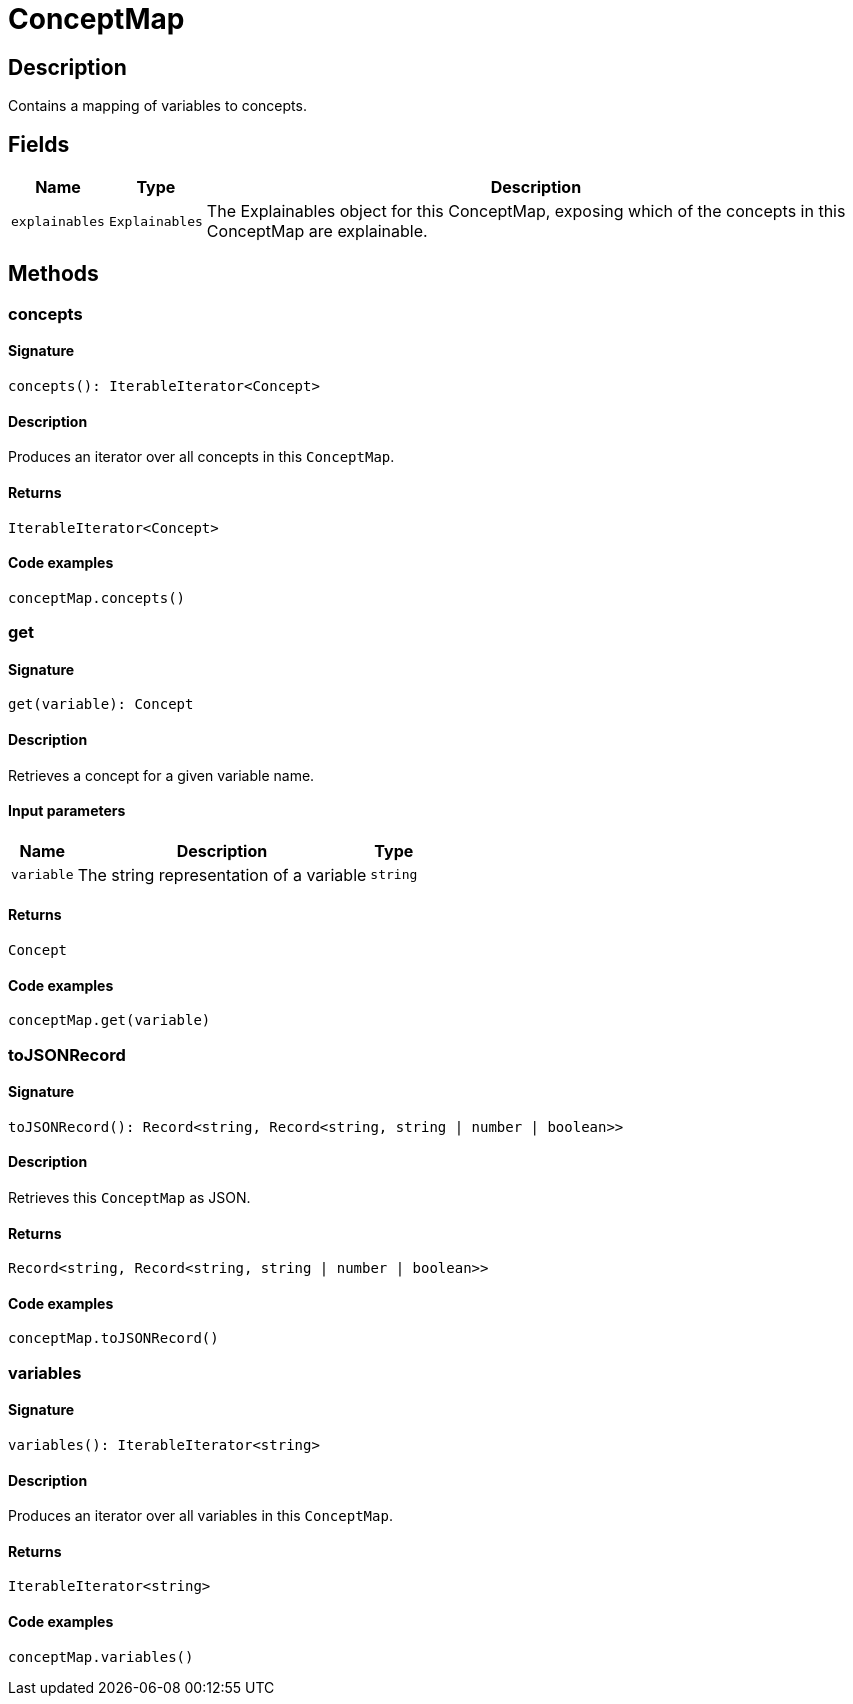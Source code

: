 [#_ConceptMap]
= ConceptMap

== Description

Contains a mapping of variables to concepts.

== Fields

// tag::properties[]
[cols="~,~,~"]
[options="header"]
|===
|Name |Type |Description
a| `explainables` a| `Explainables` a| The Explainables object for this ConceptMap, exposing which of the concepts in this ConceptMap are explainable.
|===
// end::properties[]

== Methods

// tag::methods[]
[#_concepts]
=== concepts

==== Signature

[source,nodejs]
----
concepts(): IterableIterator<Concept>
----

==== Description

Produces an iterator over all concepts in this ``ConceptMap``.

==== Returns

`IterableIterator<Concept>`

==== Code examples

[source,nodejs]
----
conceptMap.concepts()
----

[#_get]
=== get

==== Signature

[source,nodejs]
----
get(variable): Concept
----

==== Description

Retrieves a concept for a given variable name.

==== Input parameters

[cols="~,~,~"]
[options="header"]
|===
|Name |Description |Type
a| `variable` a| The string representation of a variable a| `string` 
|===

==== Returns

`Concept`

==== Code examples

[source,nodejs]
----
conceptMap.get(variable)
----

[#_toJSONRecord]
=== toJSONRecord

==== Signature

[source,nodejs]
----
toJSONRecord(): Record<string, Record<string, string | number | boolean>>
----

==== Description

Retrieves this ``ConceptMap`` as JSON.

==== Returns

`Record<string, Record<string, string | number | boolean>>`

==== Code examples

[source,nodejs]
----
conceptMap.toJSONRecord()
----

[#_variables]
=== variables

==== Signature

[source,nodejs]
----
variables(): IterableIterator<string>
----

==== Description

Produces an iterator over all variables in this ``ConceptMap``.

==== Returns

`IterableIterator<string>`

==== Code examples

[source,nodejs]
----
conceptMap.variables()
----

// end::methods[]
